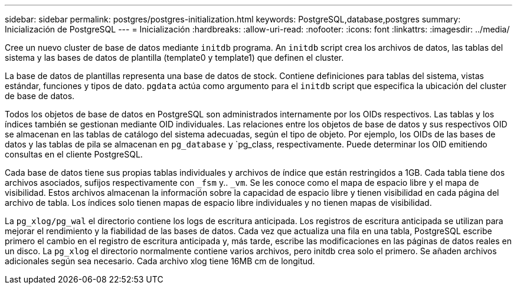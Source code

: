 ---
sidebar: sidebar 
permalink: postgres/postgres-initialization.html 
keywords: PostgreSQL,database,postgres 
summary: Inicialización de PostgreSQL 
---
= Inicialización
:hardbreaks:
:allow-uri-read: 
:nofooter: 
:icons: font
:linkattrs: 
:imagesdir: ../media/


[role="lead"]
Cree un nuevo cluster de base de datos mediante `initdb` programa. An `initdb` script crea los archivos de datos, las tablas del sistema y las bases de datos de plantilla (template0 y template1) que definen el cluster.

La base de datos de plantillas representa una base de datos de stock. Contiene definiciones para tablas del sistema, vistas estándar, funciones y tipos de dato. `pgdata` actúa como argumento para el `initdb` script que especifica la ubicación del cluster de base de datos.

Todos los objetos de base de datos en PostgreSQL son administrados internamente por los OIDs respectivos. Las tablas y los índices también se gestionan mediante OID individuales. Las relaciones entre los objetos de base de datos y sus respectivos OID se almacenan en las tablas de catálogo del sistema adecuadas, según el tipo de objeto. Por ejemplo, los OIDs de las bases de datos y las tablas de pila se almacenan en `pg_database` y `pg_class, respectivamente. Puede determinar los OID emitiendo consultas en el cliente PostgreSQL.

Cada base de datos tiene sus propias tablas individuales y archivos de índice que están restringidos a 1GB. Cada tabla tiene dos archivos asociados, sufijos respectivamente con `_fsm` y.. `_vm`. Se les conoce como el mapa de espacio libre y el mapa de visibilidad. Estos archivos almacenan la información sobre la capacidad de espacio libre y tienen visibilidad en cada página del archivo de tabla. Los índices solo tienen mapas de espacio libre individuales y no tienen mapas de visibilidad.

La `pg_xlog/pg_wal` el directorio contiene los logs de escritura anticipada. Los registros de escritura anticipada se utilizan para mejorar el rendimiento y la fiabilidad de las bases de datos. Cada vez que actualiza una fila en una tabla, PostgreSQL escribe primero el cambio en el registro de escritura anticipada y, más tarde, escribe las modificaciones en las páginas de datos reales en un disco. La `pg_xlog` el directorio normalmente contiene varios archivos, pero initdb crea solo el primero. Se añaden archivos adicionales según sea necesario. Cada archivo xlog tiene 16MB cm de longitud.

